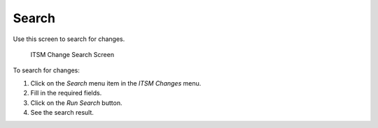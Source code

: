 Search
======

Use this screen to search for changes.

.. figure:: images/itsm-changes-search.png
   :alt: ITSM Change Search Screen

   ITSM Change Search Screen

To search for changes:

1. Click on the *Search* menu item in the *ITSM Changes* menu.
2. Fill in the required fields.
3. Click on the *Run Search* button.
4. See the search result.
